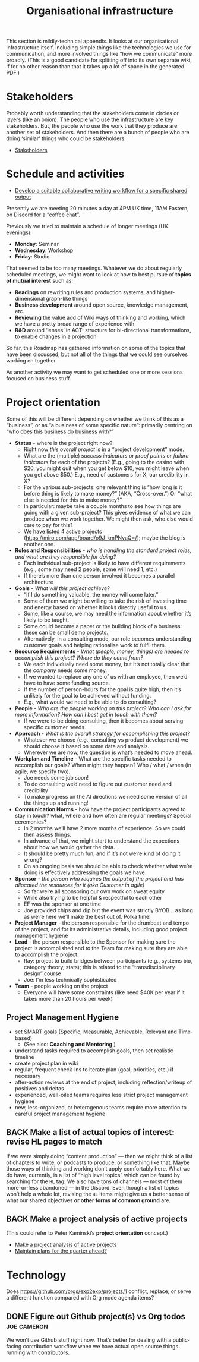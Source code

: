 #+TITLE: Organisational infrastructure
#+roam_tags: HL AN TO
#+CATEGORY: ORG

This section is mildly-technical appendix.  It looks at our
organisational infrastructure itself, including simple things like the
technologies we use for communication, and more involved things like
“how we communicate” more broadly.  (This is a good candidate for
splitting off into its own separate wiki, if for no other reason than
that it takes up a lot of space in the generated PDF.)

* Stakeholders
Probably worth understanding that the stakeholders come in circles or
layers (like an onion).  The people who use the infrastructure are key
stakeholders.  But, the people who use the work that they produce are
another set of stakeholders.  And then there are a bunch of people who
are doing ‘similar’ things who could be stakeholders.

- [[file:stakeholders.org][Stakeholders]]

* Schedule and activities

- [[file:stubs/develop_a_suitable_collaborative_writing_workflow_for_a_specific_shared_output.org][Develop a suitable collaborative writing workflow for a specific shared output]]

Presently we are meeting 20 minutes a day at 4PM UK time, 11AM
Eastern, on Discord for a “coffee chat”.

Previously we tried to maintain a schedule of longer meetings (UK
evenings):

- *Monday*: Seminar
- *Wednesday*: Workshop
- *Friday*: Studio

That seemed to be too many meetings.  Whatever we do about regularly
scheduled meetings, we might want to look at how to best pursue of
*topics of mutual interest* such as:

- *Readings* on rewriting rules and production systems, and higher-dimensional graph-like things
- *Business development* around open source, knowledge management, etc.
- *Reviewing* the value add of Wiki ways of thinking and working, which we have a pretty broad range of experience with
- *R&D* around ‘lenses’ in ACT: structure for bi-directional transformations, to enable changes in a projection

So far, this Roadmap has gathered information on some of the topics
that have been discussed, but not all of the things that we could see
ourselves working on together.

As another activity we may want to get scheduled one or more sessions
focused on business stuff.

* Project orientation

Some of this will be different depending on whether we think of this
as a “business”, or as “a business of some specific nature”: primarily
centring on “who does this business do business with?”

- *Status* - where is the project right now?
 - Right now /this overall project/ is in a “project development” mode.
 - What are the (multiple) /success indicators/ or /proof points/ or /failure indicators/ for each of the projects? (E.g., going to the casino with $20, you might quit when you get below $10, you might leave when you get above $50.) E.g., need of customers for X, our credibility in X?
 - For the various sub-projects: one relevant thing is “how long is it before thing is likely to make money?” (AKA, “Cross-over.”) Or “what else is needed for this to make money?”
 - In particular: maybe take a couple months to see how things are going with a given sub-project? This gives evidence of what we can produce when we work together. We might then ask, who else would care to pay for this?
 - We have listed 4 active projects (https://miro.com/app/board/o9J_kmPNvaQ=/); maybe the blog is another one.
- *Roles and Responsibilities* - /who is handling the standard project roles, and what are they responsible for doing?/
 - Each individual sub-project is likely to have different requirements (e.g., some may need 2 people, some will need 1, etc.)
 - If there’s more than one person involved it becomes a parallel architecture
- *Goals* - /What will this project achieve?/
 - “If I do something valuable, the money will come later.”
 - Some of them we might be willing to take the risk of investing time and energy based on whether it looks directly useful to us.
 - Some, like a course, we may need the information about whether it’s likely to be taught.
 - Some could become a paper or the building block of a business: these can be small demo projects.
 - Alternatively, in a consulting mode, our role becomes understanding customer goals and helping rationalise work to fulfil them.
- *Resource Requirements* - /What (people, money, things) are needed to accomplish this project?  Where do they come from?/
 - We each individually need some money, but it’s not totally clear that the /company/ needs some money.
 - If we wanted to replace any one of us with an employee, then we’d have to have some funding source.
 - If the number of person-hours for the goal is quite high, then it’s unlikely for the goal to be achieved without funding.
 - E.g., what would we need to be able to do consulting?
- *People* - /Who are the people working on this project? Who can I ask for more information? How can I best get in touch with them?/
 - If we were to be doing consulting, then it becomes about serving specific customer needs.
- *Approach* - /What is the overall strategy for accomplishing this project?/
 - Whatever we choose (e.g., consulting vs product development) we should choose it based on some data and analysis.
 - Wherever we are now, the question is what’s needed to move ahead.

- *Workplan and Timeline* - What are the specific tasks needed to accomplish our goals? When might they happen? Who / what / when (in agile, we specify two).
 - Joe needs some job soon!
 - To do consulting we’d need to figure out customer need and credibility
 - To make progress on the AI directions we need some version of all the things up and running!
- *Communication Norms* - how have the project participants agreed to stay in touch? what, where and how often are regular meetings? Special ceremonies?
 - In 2 months we’ll have 2 more months of experience.  So we could then assess things.
 - In advance of that, we might start to understand the expections about how we would gather the data.
 - It should be pretty much fun, and if it’s not we’re kind of doing it wrong?
 - On an ongoing basis we should be able to check whether what we’re doing is effectively addressing the goals we have
- *Sponsor* - /the person who requires the output of the project and has allocated the resources for it (aka Customer in agile)/
 - So far we’re all sponsoring our own work on sweat equity
 - While also trying to be helpful & respectful to each other
 - EF was the sponsor at one time
 - Joe provided chips and dip but the event was strictly BYOB... as long as we’re here we’ll make the best out of.  Polka time!
- *Project Manager* - the person responsible for the drumbeat and tempo of the project, and for its administrative details, including good project management hygiene
- *Lead* - the person responsible to the Sponsor for making sure the project is accomplished and to the Team for making sure they are able to accomplish the project
 - Ray: project to build bridges between participants (e.g., systems bio, category theory, stats); this is related to the “transdisciplinary design” course
 - Joe: I’m less technically sophisticated
- *Team* - people working on the project
 - Everyone will have some constraints (like need $40K per year if it takes more than 20 hours per week)

** Project Management Hygiene

- set SMART goals (Specific, Measurable, Achievable, Relevant and Time-based)
 - (See also: *Coaching and Mentoring*.)
- understand tasks required to accomplish goals, then set realistic timeline
- create project plan in wiki
- regular, frequent check-ins to iterate plan (goal, priorities, etc.) if necessary
- after-action reviews at the end of project, including reflection/writeup of positives and deltas
- experienced, well-oiled teams requires less strict project management hygiene
- new, less-organized, or heterogenous teams require more attention to careful project management hygiene

** BACK Make a list of actual topics of interest: revise HL pages to match
If we were simply doing “content production” — then we might think of
a list of chapters to write, or podcasts to produce, or something like
that.  Maybe those ways of thinking and working don’t apply
comfortably here.  What we do have, currently, is a list of “high
level topics” which can be found by searching for the =HL= tag.  We also
have tons of channels — most of them more-or-less abandoned — in the
Discord.  Even though a list of topics won’t help a whole lot,
revising the =HL= items might give us a better sense of what our shared
objectives *or other forms of common ground* are.

** BACK Make a project analysis of active projects
(This could refer to Peter Kaminski’s *project orientation* concept.)
- [[file:hel/make_a_project_analysis_of_active_projects.org][Make a project analysis of active projects]]
- [[file:stubs/maintain_plans_for_the_quarter_ahead.org][Maintain plans for the quarter ahead?]]

* Technology

Does https://github.com/orgs/exp2exp/projects/1 conflict, replace, or
serve a different function compared with Org mode agenda items?

** DONE Figure out Github project(s) vs Org todos               :joe:cameron:

We won’t use Github stuff right now.  That’s better for dealing with a
public-facing contribution workflow when we have actual open source
things running with contributors.

* Next steps                                                      :noexport:
:PROPERTIES:
:ID:       17468abb-5c17-458e-a053-72e6356bbad5
:END:

- [[file:20200811185435-obs_recordings.org][OBS recordings]]
- [[file:20200810135619-discord_server.org][Discord server]]
- [[file:20200814193042-code_sharing_platform.org][Code sharing platform]]
- [[file:20200814195259-blog.org][Blog]]
- [[file:20200912223428-wiki.org][Wiki]]
- [[file:20201003164100-forum.org][Forum]]
